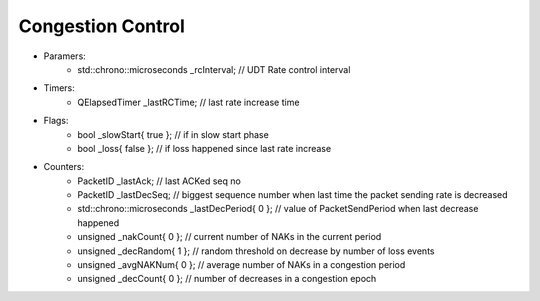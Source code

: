 Congestion Control
------------------

- Paramers:
    - std::chrono::microseconds _rcInterval;          // UDT Rate control interval
- Timers:
    - QElapsedTimer _lastRCTime;                      // last rate increase time
- Flags:
    - bool _slowStart{ true };                        // if in slow start phase
    - bool _loss{ false };                            // if loss happened since last rate increase
- Counters:
    - PacketID _lastAck;                              // last ACKed seq no
    - PacketID _lastDecSeq;                           // biggest sequence number when last time the packet sending rate is decreased
    - std::chrono::microseconds _lastDecPeriod{ 0 };  // value of PacketSendPeriod when last decrease happened
    - unsigned _nakCount{ 0 };                        // current number of NAKs in the current period
    - unsigned _decRandom{ 1 };                       // random threshold on decrease by number of loss events
    - unsigned _avgNAKNum{ 0 };                       // average number of NAKs in a congestion period
    - unsigned _decCount{ 0 };                        // number of decreases in a congestion epoch
